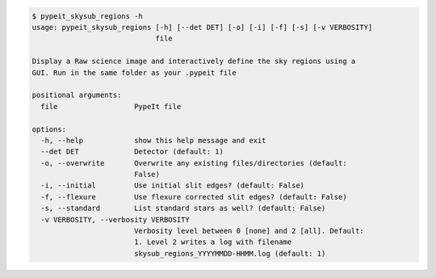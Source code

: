 .. code-block:: console

    $ pypeit_skysub_regions -h
    usage: pypeit_skysub_regions [-h] [--det DET] [-o] [-i] [-f] [-s] [-v VERBOSITY]
                                 file
    
    Display a Raw science image and interactively define the sky regions using a
    GUI. Run in the same folder as your .pypeit file
    
    positional arguments:
      file                  PypeIt file
    
    options:
      -h, --help            show this help message and exit
      --det DET             Detector (default: 1)
      -o, --overwrite       Overwrite any existing files/directories (default:
                            False)
      -i, --initial         Use initial slit edges? (default: False)
      -f, --flexure         Use flexure corrected slit edges? (default: False)
      -s, --standard        List standard stars as well? (default: False)
      -v VERBOSITY, --verbosity VERBOSITY
                            Verbosity level between 0 [none] and 2 [all]. Default:
                            1. Level 2 writes a log with filename
                            skysub_regions_YYYYMMDD-HHMM.log (default: 1)
    